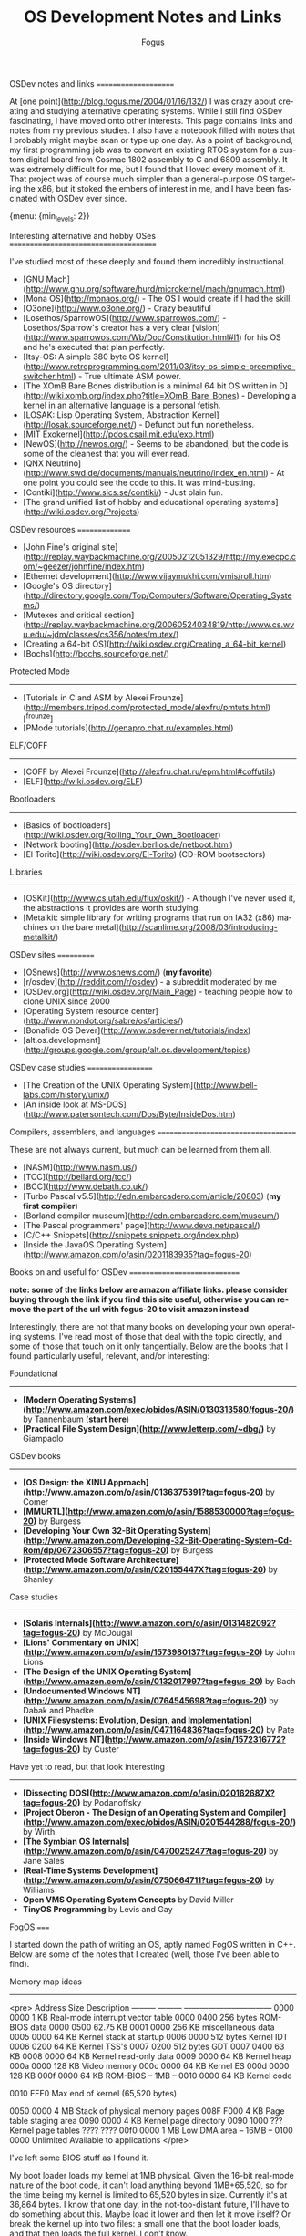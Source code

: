 #+TITLE:     OS Development Notes and Links
#+AUTHOR:    Fogus
#+EMAIL:     me@fogus.me
#+LANGUAGE:  en
#+OPTIONS:   H:3 num:nil toc:2 \n:nil
#+OPTIONS:   TeX:t LaTeX:t skip:nil d:nil todo:t pri:nil
#+INFOJS_OPT: view:nil toc:nil ltoc:t
#+EXPORT_SELECT_TAGS: export
#+EXPORT_EXCLUDE_TAGS: noexport

OSDev notes and links
=====================

At [one point](http://blog.fogus.me/2004/01/16/132/) I was crazy about creating and studying alternative operating systems.  While I still find OSDev fascinating, I have moved onto other interests.  This page contains links and notes from my previous studies.  I also have a notebook filled with notes that I probably might maybe scan or type up one day.  As a point of background, my first programming job was to convert an existing RTOS system for a custom digital board from Cosmac 1802 assembly to C and 6809 assembly.  It was extremely difficult for me, but I found that I loved every moment of it.  That project was of course much simpler than a general-purpose OS targeting the x86, but it stoked the embers of interest in me, and I have been fascinated with OSDev ever since.

{menu: {min_levels: 2}}

Interesting alternative and hobby OSes
======================================

I've studied most of these deeply and found them incredibly instructional.

- [GNU Mach](http://www.gnu.org/software/hurd/microkernel/mach/gnumach.html)
- [Mona OS](http://monaos.org/) - The OS I would create if I had the skill.
- [O3one](http://www.o3one.org/) - Crazy beautiful
- [Losethos/SparrowOS](http://www.sparrowos.com/) - Losethos/Sparrow's creator has a very clear [vision](http://www.sparrowos.com/Wb/Doc/Constitution.html#l1) for his OS and he's executed that plan perfectly.
- [Itsy-OS: A simple 380 byte OS kernel](http://www.retroprogramming.com/2011/03/itsy-os-simple-preemptive-switcher.html) - True ultimate ASM power.
- [The XOmB Bare Bones distribution is a minimal 64 bit OS written in D](http://wiki.xomb.org/index.php?title=XOmB_Bare_Bones) - Developing a kernel in an alternative language is a personal fetish.
- [LOSAK: Lisp Operating System, Abstraction Kernel](http://losak.sourceforge.net/) - Defunct but fun nonetheless.
- [MIT Exokernel](http://pdos.csail.mit.edu/exo.html)
- [NewOS](http://newos.org/) - Seems to be abandoned, but the code is some of the cleanest that you will ever read.
- [QNX Neutrino](http://www.swd.de/documents/manuals/neutrino/index_en.html) - At one point you could see the code to this.  It was mind-busting.
- [Contiki](http://www.sics.se/contiki/) - Just plain fun.
- [The grand unified list of hobby and educational operating systems](http://wiki.osdev.org/Projects)

OSDev resources
===============

- [John Fine's original site](http://replay.waybackmachine.org/20050212051329/http://my.execpc.com/~geezer/johnfine/index.htm)
- [Ethernet development](http://www.vijaymukhi.com/vmis/roll.htm)
- [Google's OS directory](http://directory.google.com/Top/Computers/Software/Operating_Systems/)
- [Mutexes and critical section](http://replay.waybackmachine.org/20060524034819/http://www.cs.wvu.edu/~jdm/classes/cs356/notes/mutex/)
- [Creating a 64-bit OS](http://wiki.osdev.org/Creating_a_64-bit_kernel)
- [Bochs](http://bochs.sourceforge.net/)

Protected Mode
--------------

- [Tutorials in C and ASM by Alexei Frounze](http://members.tripod.com/protected_mode/alexfru/pmtuts.html)[^frounze]
- [PMode tutorials](http://genapro.chat.ru/examples.html)

ELF/COFF
--------

- [COFF by Alexei Frounze](http://alexfru.chat.ru/epm.html#coffutils)
- [ELF](http://wiki.osdev.org/ELF)

Bootloaders
-----------

- [Basics of bootloaders](http://wiki.osdev.org/Rolling_Your_Own_Bootloader)
- [Network booting](http://osdev.berlios.de/netboot.html)
- [El Torito](http://wiki.osdev.org/El-Torito) (CD-ROM bootsectors)

Libraries
--------

- [OSKit](http://www.cs.utah.edu/flux/oskit/) - Although I've never used it, the abstractions it provides are worth studying.
- [Metalkit: simple library for writing programs that run on IA32 (x86) machines on the bare metal](http://scanlime.org/2008/03/introducing-metalkit/)

OSDev sites
===========

- [OSnews](http://www.osnews.com/) (*my favorite*)
- [r/osdev](http://reddit.com/r/osdev) - a subreddit moderated by me
- [OSDev.org](http://wiki.osdev.org/Main_Page) - teaching people how to clone UNIX since 2000
- [Operating System resource center](http://www.nondot.org/sabre/os/articles/)
- [Bonafide OS Dever](http://www.osdever.net/tutorials/index)
- [alt.os.development](http://groups.google.com/group/alt.os.development/topics)

OSDev case studies
==================

- [The Creation of the UNIX Operating System](http://www.bell-labs.com/history/unix/)
- [An inside look at MS-DOS](http://www.patersontech.com/Dos/Byte/InsideDos.htm)

Compilers, assemblers, and languages
====================================

These are not always current, but much can be learned from them all.

- [NASM](http://www.nasm.us/)
- [TCC](http://bellard.org/tcc/)
- [BCC](http://www.debath.co.uk/)
- [Turbo Pascal v5.5](http://edn.embarcadero.com/article/20803) (*my first compiler*)
- [Borland compiler museum](http://edn.embarcadero.com/museum/)
- [The Pascal programmers' page](http://www.devq.net/pascal/)
- [C/C++ Snippets](http://snippets.snippets.org/index.php)
- [Inside the JavaOS Operating System](http://www.amazon.com/o/asin/0201183935?tag=fogus-20)


Books on and useful for OSDev
=============================

*note: some of the links below are amazon affiliate links.  please consider buying through the link if you find this site useful, otherwise you can remove the part of the url with fogus-20 to visit amazon instead*

Interestingly, there are not that many books on developing your own operating systems.  I've read most of those that deal with the topic directly, and some of those that touch on it only tangentially.  Below are the books that I found particularly useful, relevant, and/or interesting:

Foundational
------------

- *[Modern Operating Systems](http://www.amazon.com/exec/obidos/ASIN/0130313580/fogus-20/)* by Tannenbaum  (**start here**)
- *[Practical File System Design](http://www.letterp.com/~dbg/)* by Giampaolo

OSDev books
-----------

- *[OS Design: the XINU Approach](http://www.amazon.com/o/asin/0136375391?tag=fogus-20)* by Comer
- *[MMURTL](http://www.amazon.com/o/asin/1588530000?tag=fogus-20)* by Burgess
- *[Developing Your Own 32-Bit Operating System](http://www.amazon.com/Developing-32-Bit-Operating-System-Cd-Rom/dp/0672306557?tag=fogus-20)* by Burgess
- *[Protected Mode Software Architecture](http://www.amazon.com/o/asin/020155447X?tag=fogus-20)* by Shanley

Case studies
------------

- *[Solaris Internals](http://www.amazon.com/o/asin/0131482092?tag=fogus-20)* by McDougal
- *[Lions' Commentary on UNIX](http://www.amazon.com/o/asin/1573980137?tag=fogus-20)* by John Lions
- *[The Design of the UNIX Operating System](http://www.amazon.com/o/asin/0132017997?tag=fogus-20)* by Bach
- *[Undocumented Windows NT](http://www.amazon.com/o/asin/0764545698?tag=fogus-20)* by Dabak and Phadke
- *[UNIX Filesystems: Evolution, Design, and Implementation](http://www.amazon.com/o/asin/0471164836?tag=fogus-20)* by Pate
- *[Inside Windows NT](http://www.amazon.com/o/asin/1572316772?tag=fogus-20)* by Custer

Have yet to read, but that look interesting
-------------------------------------------

- *[Dissecting DOS](http://www.amazon.com/o/asin/020162687X?tag=fogus-20)* by Podanoffsky
- *[Project Oberon - The Design of an Operating System and Compiler](http://www.amazon.com/exec/obidos/ASIN/0201544288/fogus-20/)* by Wirth
- *[The Symbian OS Internals](http://www.amazon.com/o/asin/0470025247?tag=fogus-20)* by Jane Sales
- *[Real-Time Systems Development](http://www.amazon.com/o/asin/0750664711?tag=fogus-20)* by Williams
- *Open VMS Operating System Concepts* by David Miller
- *TinyOS Programming* by Levis and Gay


FogOS
=====

I started down the path of writing an OS, aptly named FogOS written in C++.  Below are some of the notes that I created (well, those I've been able to find).

Memory map ideas
----------------

<pre>
Address       Size            Description
---------     ---------       ---------------------------------
0000 0000     1 KB            Real-mode interrupt vector table
0000 0400     256 bytes       ROM-BIOS data
0000 0500     62.75 KB
0001 0000     256 KB          miscellaneous data
0005 0000     64 KB           Kernel stack at startup
0006 0000     512 bytes       Kernel IDT
0006 0200     64 KB           Kernel TSS's
0007 0200     512 bytes       GDT
0007 0400     63 KB
0008 0000     64 KB           Kernel read-only data
0009 0000     64 KB           Kernel heap
000a 0000     128 KB          Video memory
000c 0000     64 KB           Kernel ES
000d 0000     128 KB
000f 0000     64 KB           ROM-BIOS
--  1MB --
0010 0000     64 KB           Kernel code

0010 FFF0     Max end of kernel (65,520 bytes)

0050 0000     4 MB            Stack of physical memory pages
008F F000     4 KB            Page table staging area
0090 0000     4 KB            Kernel page directory
0090 1000     ???             Kernel page tables
???? ????
00f0 0000     1 MB            Low DMA area
-- 16MB --
0100 0000     Unlimited       Available to applications
</pre>

I've left some BIOS stuff as I found it.

My boot loader loads my kernel at 1MB physical. Given the 16-bit real-mode
nature of the boot code, it can't load anything beyond 1MB+65,520, so for
the time being my kernel is limited to 65,520 bytes in size. Currently
it's at 36,864 bytes. I know that one day, in the not-too-distant future,
I'll have to do something about this. Maybe load it lower and then let it
move itself? Or break the kernel up into two files: a small one that the
boot loader loads, and that then loads the full kernel. I don't know.

Some of these areas that I've reserved might not make sense. I pretty much
drew up this map before I know what I was doing (ha! I still don't!) and
so I made room for things like TSS's (plural) but I really won't know what
I'll need there until I get to processes and task switching.

I don't do any relocations. My kernel is linked to load at 1MB and the
boot loader loads it directly there. Every time someone talks about
relocations I wonder what I'm missing. Looking forward to finding out :-)

Architecture
------------

My ideas for a microkernel.  Looking back on FogOS I realize that the kernel was less interesting than the HAL.  I spent a lot of time thinking about the HAL and it's base abstractions.  I actually went down the path of implementing it based on the following image:

![FogOS Overview](http://images.fogus.me/blog/fogos_overview.png "FogOS Overview")

You'll notice that I have a crypto service all the way down in the kernel.  My thinking at the time was that I could gather interesting entropy at the kernel level.  I recall reading some papers about this, but their titles have long since faded.  Anyway, I added at least one hook for the entropy gathering and planned for more.

Booting
-------

Some bits of the implementation of the image above eventually booted!

![Boots](http://images.fogus.me/blog/fogos_001_boot.png "FogOS eventually booted")

And then after adding the HAL, it was still able to boot!

![HAL Boots](http://images.fogus.me/blog/fogos_002_boot.png "FogOS with HAL booted")

... and that is where I left it.[^left]

One day I shall return.


Footnotes
=========

[^frounze]: Alexei Frounze is a hobby OSDev luminary.  It's well-worth studying his code if you're interested in creating your own OS.

[^left]: And this is where 99% of hobby OS practitioners leave it.  :-(
